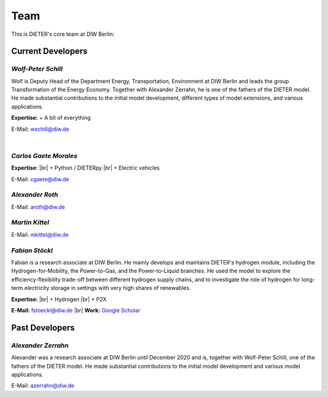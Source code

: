 .. |br| raw:: html

    <br>

************************
Team
************************

This is DIETER's core team at DIW Berlin:

Current Developers
========================

*Wolf-Peter Schill*
""""""""""""""""""

.. image:: https://www.diw.de/sixcms/media.php/37/thumbnails/WSchill.jpg.568394.jpg
      :width: 150

Wolf is Deputy Head of the Department Energy, Transportation, Environment at DIW Berlin and leads the group Transformation of the Energy Economy. Together with Alexander Zerrahn, he is one of the fathers of the DIETER model. He made substantial contributions to the initial model development, different types of model extensions, and various applications.

**Expertise:**
+ A bit of everything

E-Mail: wschill@diw.de

|

*Carlos Gaete Morales*
""""""""""""""""""

.. image:: https://www.diw.de/sixcms/media.php/37/thumbnails/CGaete.jpg.574923.jpg
  :width: 150

**Expertise:** |br|
+ Python / DIETERpy |br|
+ Electric vehicles

E-Mail: cgaete@diw.de

*Alexander Roth*
""""""""""""""""""

.. image:: https://www.diw.de/sixcms/media.php/37/thumbnails/ARoth.jpg.551959.jpg
  :width: 150

E-Mail: aroth@diw.de

*Martin Kittel*
""""""""""""""""""

.. image:: https://www.diw.de/sixcms/media.php/37/thumbnails/MKittel.jpg.551922.jpg
  :width: 150

E-Mail: mkittel@diw.de

*Fabian Stöckl*
""""""""""""""""""

.. image:: https://www.diw.de/sixcms/media.php/37/thumbnails/FStoeckl.jpg.546586.jpg
  :width: 150

Fabian is a research associate at DIW Berlin. He mainly develops and maintains DIETER's hydrogen module, including the Hydrogen-for-Mobility, the Power-to-Gas, and the Power-to-Liquid branches. He used the model to explore the efficiency-flexibility trade-off between different hydrogen supply chains, and to investigate the role of hydrogen for long-term electricity storage in settings with very high shares of renewables.

**Expertise:** |br|
+ Hydrogen |br|
+ P2X

**E-Mail:** fstoeckl@diw.de |br| **Work:** `Google Scholar <https://scholar.google.com/citations?user=aPcI00QAAAAJ&hl=de&oi=sra>`_

Past Developers
========================

*Alexander Zerrahn*
""""""""""""""""""

.. image:: https://www.diw.de/sixcms/media.php/37/thumbnails/AZerrahn.jpg.546210.jpg
  :width: 150

Alexander was a research associate at DIW Berlin until December 2020 and is, together with Wolf-Peter Schill, one of the fathers of the DIETER model. He made substantial contributions to the initial model development and various model applications.

E-Mail: azerrahn@diw.de
